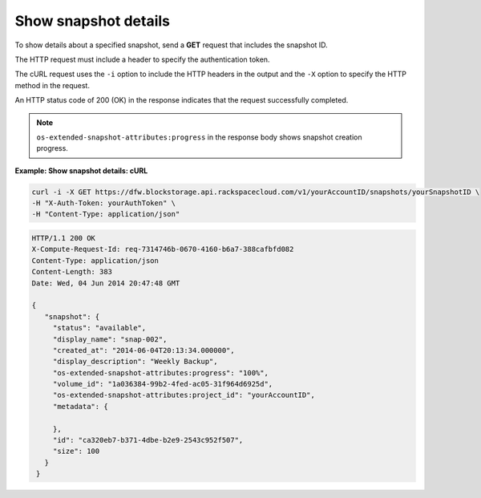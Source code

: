 .. _gsg-show-snapshot-details:

Show snapshot details
~~~~~~~~~~~~~~~~~~~~~~~~~~~~~~~~~~~~~~~~

To show details about a specified snapshot, send a **GET** request that
includes the snapshot ID.

The HTTP request must include a header to specify the authentication
token.

The cURL request uses the ``-i`` option to include the HTTP headers in
the output and the ``-X`` option to specify the HTTP method in the
request.

An HTTP status code of 200 (OK) in the response indicates that the
request successfully completed.

..  note:: 
    ``os-extended-snapshot-attributes:progress`` in the response body shows
    snapshot creation progress.

 
**Example: Show snapshot details: cURL**

.. code::  

   curl -i -X GET https://dfw.blockstorage.api.rackspacecloud.com/v1/yourAccountID/snapshots/yourSnapshotID \
   -H "X-Auth-Token: yourAuthToken" \
   -H "Content-Type: application/json" 

.. code::  

   HTTP/1.1 200 OK
   X-Compute-Request-Id: req-7314746b-0670-4160-b6a7-388cafbfd082
   Content-Type: application/json
   Content-Length: 383
   Date: Wed, 04 Jun 2014 20:47:48 GMT

   {
      "snapshot": {
        "status": "available",
        "display_name": "snap-002",
        "created_at": "2014-06-04T20:13:34.000000",
        "display_description": "Weekly Backup",
        "os-extended-snapshot-attributes:progress": "100%",
        "volume_id": "1a036384-99b2-4fed-ac05-31f964d6925d",
        "os-extended-snapshot-attributes:project_id": "yourAccountID",
        "metadata": {
          
        },
        "id": "ca320eb7-b371-4dbe-b2e9-2543c952f507",
        "size": 100
      }
    } 
